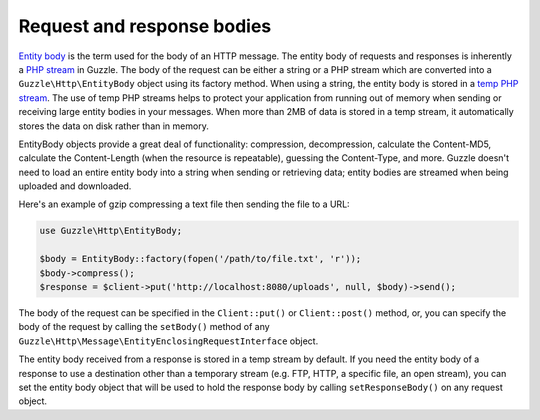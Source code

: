 ===========================
Request and response bodies
===========================

`Entity body <http://www.w3.org/Protocols/rfc2616/rfc2616-sec7.html>`_ is the term used for the body of an HTTP
message. The entity body of requests and responses is inherently a
`PHP stream <http://php.net/manual/en/book.stream.php>`_ in Guzzle. The body of the request can be either a string or
a PHP stream which are converted into a ``Guzzle\Http\EntityBody`` object using its factory method. When using a
string, the entity body is stored in a `temp PHP stream <http://www.php.net/manual/en/wrappers.php.php>`_. The use of
temp PHP streams helps to protect your application from running out of memory when sending or receiving large entity
bodies in your messages. When more than 2MB of data is stored in a temp stream, it automatically stores the data on
disk rather than in memory.

EntityBody objects provide a great deal of functionality: compression, decompression, calculate the Content-MD5,
calculate the Content-Length (when the resource is repeatable), guessing the Content-Type, and more. Guzzle doesn't
need to load an entire entity body into a string when sending or retrieving data; entity bodies are streamed when
being uploaded and downloaded.

Here's an example of gzip compressing a text file then sending the file to a URL:

.. code-block:: php

    use Guzzle\Http\EntityBody;

    $body = EntityBody::factory(fopen('/path/to/file.txt', 'r'));
    $body->compress();
    $response = $client->put('http://localhost:8080/uploads', null, $body)->send();

The body of the request can be specified in the ``Client::put()`` or ``Client::post()``  method, or, you can specify
the body of the request by calling the ``setBody()`` method of any
``Guzzle\Http\Message\EntityEnclosingRequestInterface`` object.

The entity body received from a response is stored in a temp stream by default. If you need the entity body of a
response to use a destination other than a temporary stream (e.g. FTP, HTTP, a specific file, an open stream), you can
set the entity body object that will be used to hold the response body by calling ``setResponseBody()`` on any request
object.
